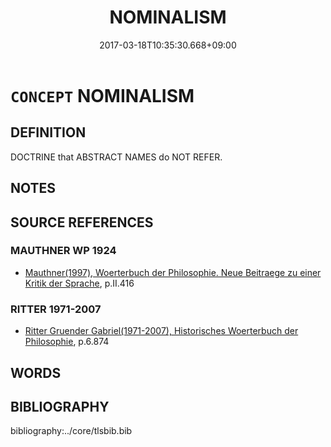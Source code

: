 # -*- mode: mandoku-tls-view -*-
#+TITLE: NOMINALISM
#+DATE: 2017-03-18T10:35:30.668+09:00        
#+STARTUP: content
* =CONCEPT= NOMINALISM
:PROPERTIES:
:CUSTOM_ID: uuid-6b5f3ef4-791c-4276-9fa9-d4a7df6ac001
:TR_ZH: 唯名論
:END:
** DEFINITION

DOCTRINE that ABSTRACT NAMES do NOT REFER.

** NOTES

** SOURCE REFERENCES
*** MAUTHNER WP 1924
 - [[cite:MAUTHNER-WP-1924][Mauthner(1997), Woerterbuch der Philosophie. Neue Beitraege zu einer Kritik der Sprache]], p.II.416

*** RITTER 1971-2007
 - [[cite:RITTER-1971-2007][Ritter Gruender Gabriel(1971-2007), Historisches Woerterbuch der Philosophie]], p.6.874

** WORDS
   :PROPERTIES:
   :VISIBILITY: children
   :END:
** BIBLIOGRAPHY
bibliography:../core/tlsbib.bib
